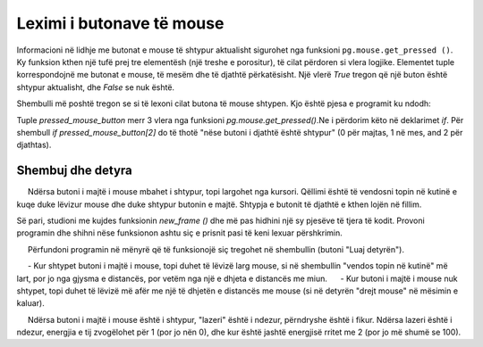 Leximi i butonave të mouse
----------------------------

Informacioni në lidhje me butonat e mouse të shtypur aktualisht sigurohet nga funksioni ``pg.mouse.get_pressed ()``. Ky funksion kthen një tufë prej tre elementësh (një treshe e porositur), të cilat përdoren si vlera logjike. Elementet tuple korrespondojnë me butonat e mouse, të mesëm dhe të djathtë përkatësisht. Një vlerë *True* tregon që një buton është shtypur aktualisht, dhe *False* se nuk është.

Shembulli më poshtë tregon se si të lexoni cilat butona të mouse shtypen. Kjo është pjesa e programit ku ndodh:

.. activecode:: PyGame__interact_put_ball_into_box_part
    :passivecode: true

    pressed_mouse_button = pg.mouse.get_pressed()

    if pressed_mouse_button[2]: # right button - new game
        (x, y) = (width//2, height//2) # return the ball to the center
        won, lost = False, False # the player has neither won nor lost
        
    if pressed_mouse_button[0]: # left button - move the ball
        (xm, ym) = pg.mouse.get_pos() # mouse position coordinates
        # the ball moves away from the mouse for another half of that distance
        x = x - 0.5 * (xm - x)
        y = y - 0.5 * (ym - y)

Tuple *pressed_mouse_button* merr 3 vlera nga funksioni *pg.mouse.get_pressed()*.Ne i përdorim këto në deklarimet *if*. Për shembull *if pressed_mouse_button[2]* do të thotë "nëse butoni i djathtë është shtypur" (0 për majtas, 1 në mes, and 2 për djathtas).

Shembuj dhe detyra
'''''''''''''''''''

.. questionnote::
    
    **Shembull - vendosni topin në kuti:**
    
     Ndërsa butoni i majtë i mouse mbahet i shtypur, topi largohet nga kursori. Qëllimi është të vendosni topin në kutinë e kuqe duke lëvizur mouse dhe duke shtypur butonin e majtë. Shtypja e butonit të djathtë e kthen lojën në fillim.
    
Së pari, studioni me kujdes funksionin *new_frame ()* dhe më pas hidhini një sy pjesëve të tjera të kodit. Provoni programin dhe shihni nëse funksionon ashtu siç e prisnit pasi të keni lexuar përshkrimin.
    
.. activecode:: PyGame__interact_put_ball_into_box
    :nocodelens:
    :enablecopy:
    :modaloutput:
    :includesrc: src/PyGame/3_Interaction/3b_Mouse_readkey/put_ball_into_box.py    



.. questionnote::

    **Detyrë - tek dhe nga mouse:**
    
     Përfundoni programin në mënyrë që të funksionojë siç tregohet në shembullin (butoni "Luaj detyrën").
    
     - Kur shtypet butoni i majtë i mouse, topi duhet të lëvizë larg mouse, si në shembullin "vendos topin në kutinë" më lart, por jo nga gjysma e distancës, por vetëm nga një e dhjeta e distancës me miun.
     - Kur butoni i majtë i mouse nuk shtypet, topi duhet të lëvizë më afër me një të dhjetën e distancës me mouse (si në detyrën "drejt mouse" në mësimin e kaluar).
    
.. activecode:: PyGame__interact_to_and_from_mouse
    :nocodelens:
    :modaloutput:
    :playtask:
    :includehsrc: src/PyGame/3_Interaction/3b_Mouse_readkey/to_and_from_mouse.py
    
    import pygame as pg, pygamebg
    (width, height) = (400, 400)
    canvas = pygamebg.open_window(width, height, "Ball following the mouse")

    (x, y) = (width // 2, height // 2) # ball starts from center of the window

    def new_frame():
        global x, y
        
        # ADD THE MISSING PART
        
        # draw a green ball on a white background
        canvas.fill(pg.Color("white")) 
        pg.draw.circle(canvas, pg.Color("green"), (int(x), int(y)), 10)

    pygamebg.frame_loop(50, new_frame)


.. questionnote::

    **Detyrë - laser:** 
    
    Përfundoni programin në mënyrë që të funksionojë siç tregohet në shembullin (butoni "Luaj detyrën").
    
     Ndërsa butoni i majtë i mouse është i shtypur, "lazeri" është i ndezur, përndryshe është i fikur. Ndërsa lazeri është i ndezur, energjia e tij zvogëlohet për 1 (por jo nën 0), dhe kur është jashtë energjisë rritet me 2 (por jo më shumë se 100).
    

.. activecode:: PyGame__interact_laser
    :nocodelens:
    :modaloutput:
    :playtask:
    :includehsrc: src/PyGame/3_Interaction/3b_Mouse_readkey/laser.py

    import pygame as pg, pygamebg
    width, height = 400, 400
    canvas = pygamebg.open_window(width, height, "Laser")

    laser_on = False
    energy = 25 # how full is the laser from 0 to 100

    def draw():
        canvas.fill(pg.Color("black")) # background
        
        # the indicator shows how full the laser is
        pg.draw.rect(canvas, pg.Color("green"), (10, 10, 100, 10), 1)
        pg.draw.rect(canvas, pg.Color("green"), (10, 10, energy, 10))
        
        if laser_on:
            reach = (4 * energy, height - 4 * energy)
            pg.draw.line(canvas, pg.Color("red"), (0, height), reach, 5)
        
    def new_frame():
        global energy, laser_on
        
        # READ THE STATE OF THE LEFT MOUSE BUTTON AND SET THE VALUES
        # OF THE GLOBAL VARIABLES energy, laser_on

        draw()

    pygamebg.frame_loop(15, new_frame)


.. commented out

    .. questionnote::

        **Task - background color:** This simple example only illustrates the reading of the mouse buttons status. While the left button is pressed, the background becomes lighter, and while the right button is pressed, the background becomes darker.
        

    .. activecode:: PyGame__interact_bg_color
        :nocodelens:
        :modaloutput:
        :includesrc: src/PyGame/3_Interaction/3b_Mouse_readkey/bg_color.py

